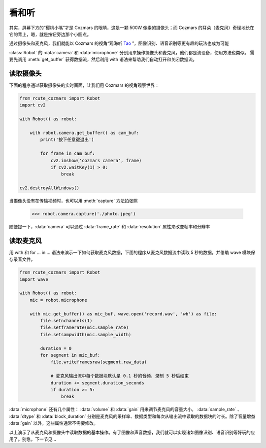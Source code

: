 看和听
============

其实，屏幕下方的“樱桃小嘴”才是 Cozmars 的眼睛，这是一颗 500W 像素的摄像头；而 Cozmars 的耳朵（麦克风）奇怪地长在它的背上，嗯，就是按钮旁边那个小圆点。

通过摄像头和麦克风，我们就能以 Cozmars 的视角“观海听 `Tao <https://github.com/yikeke/tao-of-programming>`_ ”，图像识别、语音识别等更有趣的玩法也成为可能

.. raw:: html

    <style> .red {color:#E74C3C;} </style>

.. role:: red

:class:`Robot` 的 :data:`camera` 和 :data:`microphone` 分别用来操作摄像头和麦克风，他们都是流设备，使用方法也类似。
需要先调用 :meth:`get_buffer` 获得数据流，然后利用 :red:`with` 语法来帮助我们自动打开和关闭数据流。

读取摄像头
---------------

下面的程序通过获取摄像头的实时画面，让我们用 Cozmars 的视角观察世界：

.. code:: python

    from rcute_cozmars import Robot
    import cv2

    with Robot() as robot:

        with robot.camera.get_buffer() as cam_buf:
            print('按下任意键退出')

            for frame in cam_buf:
                cv2.imshow('cozmars camera', frame)
                if cv2.waitKey(1) > 0:
                    break

    cv2.destroyAllWindows()

当摄像头没有在传输视频时，也可以用 :meth:`capture` 方法拍张照

    >>> robot.camera.capture('./photo.jpeg')

随便提一下，:data:`camera` 可以通过 :data:`frame_rate` 和 :data:`resolution` 属性来改变帧率和分辨率

读取麦克风
--------------

用 :red:`with` 和 :red:`for ... in ...` 语法来演示一下如何获取麦克风数据，下面的程序从麦克风数据流中读取 5 秒的数据，并借助 wave 模块保存录音文件。

.. code:: python

    from rcute_cozmars import Robot
    import wave

    with Robot() as robot:
        mic = robot.microphone

        with mic.get_buffer() as mic_buf, wave.open('record.wav', 'wb') as file:
            file.setnchannels(1)
            file.setframerate(mic.sample_rate)
            file.setsampwidth(mic.sample_width)

            duration = 0
            for segment in mic_buf:
                file.writeframesraw(segment.raw_data)

                # 麦克风输出流中每个数据块默认是 0.1 秒的音频，录制 5 秒后结束
                duration += segment.duration_seconds
                if duration >= 5:
                    break

:data:`microphone` 还有几个属性： :data:`volume` 和 :data:`gain` 用来调节麦克风的音量大小， :data:`sample_rate` 、 :data:`dtype` 和 :data:`block_duration` 分别是麦克风的采样率、数据类型和每次从输出流中读取的数据块的时长。除了音量增益 :data:`gain` 以外，这些属性通常不需要修改。

以上演示了从麦克风和摄像头中读取数据的基本操作。有了图像和声音数据，我们就可以实现诸如图像识别、语音识别等好玩的应用了。别急，下一节见...


.. seealso::

    `rcute_cozmars.camera <../api/camera.html>`_ ， `rcute_cozmars.microphone <../api/microphone.html>`_

